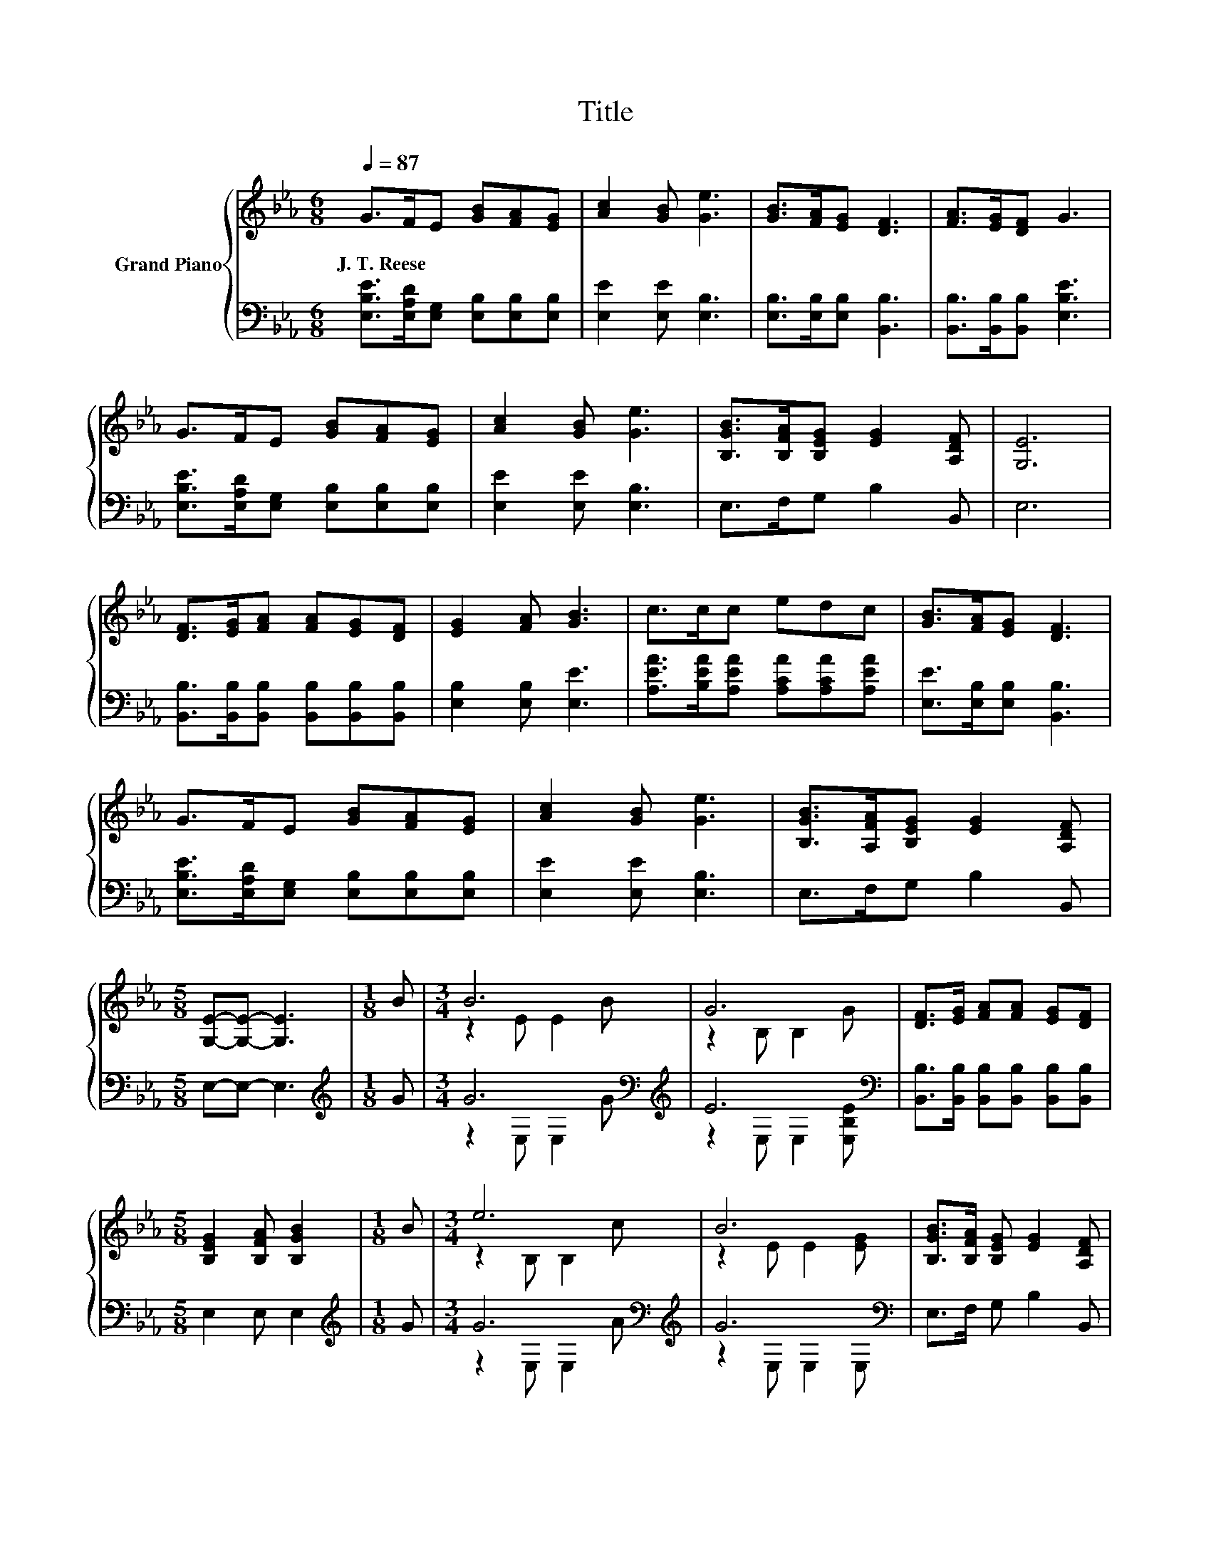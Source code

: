 X:1
T:Title
%%score { ( 1 3 ) | ( 2 4 ) }
L:1/8
Q:1/4=87
M:6/8
K:Eb
V:1 treble nm="Grand Piano"
V:3 treble 
V:2 bass 
V:4 bass 
V:1
 G>FE [GB][FA][EG] | [Ac]2 [GB] [Ge]3 | [GB]>[FA][EG] [DF]3 | [FA]>[EG][DF] G3 | %4
w: J.~T.~Reese * * * * *||||
 G>FE [GB][FA][EG] | [Ac]2 [GB] [Ge]3 | [B,GB]>[B,FA][B,EG] [EG]2 [A,DF] | [G,E]6 | %8
w: ||||
 [DF]>[EG][FA] [FA][EG][DF] | [EG]2 [FA] [GB]3 | c>cc edc | [GB]>[FA][EG] [DF]3 | %12
w: ||||
 G>FE [GB][FA][EG] | [Ac]2 [GB] [Ge]3 | [B,GB]>[A,FA][B,EG] [EG]2 [A,DF] | %15
w: |||
[M:5/8] [G,E]-[G,E]- [G,E]3 |[M:1/8] B |[M:3/4] B6 | G6 | [DF]>[EG] [FA][FA] [EG][DF] | %20
w: |||||
[M:5/8] [B,EG]2 [B,FA] [B,GB]2 |[M:1/8] B |[M:3/4] e6 | B6 | [B,GB]>[B,FA] [B,EG] [EG]2 [A,DF] | %25
w: |||||
 [G,E]6 |] %26
w: |
V:2
 [E,B,E]>[E,A,D][E,G,] [E,B,][E,B,][E,B,] | [E,E]2 [E,E] [E,B,]3 | [E,B,]>[E,B,][E,B,] [B,,B,]3 | %3
 [B,,B,]>[B,,B,][B,,B,] [E,B,E]3 | [E,B,E]>[E,A,D][E,G,] [E,B,][E,B,][E,B,] | %5
 [E,E]2 [E,E] [E,B,]3 | E,>F,G, B,2 B,, | E,6 | [B,,B,]>[B,,B,][B,,B,] [B,,B,][B,,B,][B,,B,] | %9
 [E,B,]2 [E,B,] [E,E]3 | [A,EA]>[B,EA][A,EA] [A,CA][A,CA][A,EA] | [E,E]>[E,B,][E,B,] [B,,B,]3 | %12
 [E,B,E]>[E,A,D][E,G,] [E,B,][E,B,][E,B,] | [E,E]2 [E,E] [E,B,]3 | E,>F,G, B,2 B,, | %15
[M:5/8] E,-E,- E,3 |[M:1/8][K:treble] G |[M:3/4] G6[K:bass][K:treble] | E6[K:bass] | %19
 [B,,B,]>[B,,B,] [B,,B,][B,,B,] [B,,B,][B,,B,] |[M:5/8] E,2 E, E,2 |[M:1/8][K:treble] G | %22
[M:3/4] G6[K:bass][K:treble] | G6[K:bass] | E,>F, G, B,2 B,, | E,6 |] %26
V:3
 x6 | x6 | x6 | x6 | x6 | x6 | x6 | x6 | x6 | x6 | x6 | x6 | x6 | x6 | x6 |[M:5/8] x5 |[M:1/8] x | %17
[M:3/4] z2 E E2 B | z2 B, B,2 G | x6 |[M:5/8] x5 |[M:1/8] x |[M:3/4] z2 B, B,2 c | z2 E E2 [EG] | %24
 x6 | x6 |] %26
V:4
 x6 | x6 | x6 | x6 | x6 | x6 | x6 | x6 | x6 | x6 | x6 | x6 | x6 | x6 | x6 |[M:5/8] x5 | %16
[M:1/8][K:treble] x |[M:3/4] z2[K:bass] E, E,2[K:treble] G | z2[K:bass] E, E,2 [E,B,E] | x6 | %20
[M:5/8] x5 |[M:1/8][K:treble] x |[M:3/4] z2[K:bass] E, E,2[K:treble] A | z2[K:bass] E, E,2 E, | %24
 x6 | x6 |] %26

